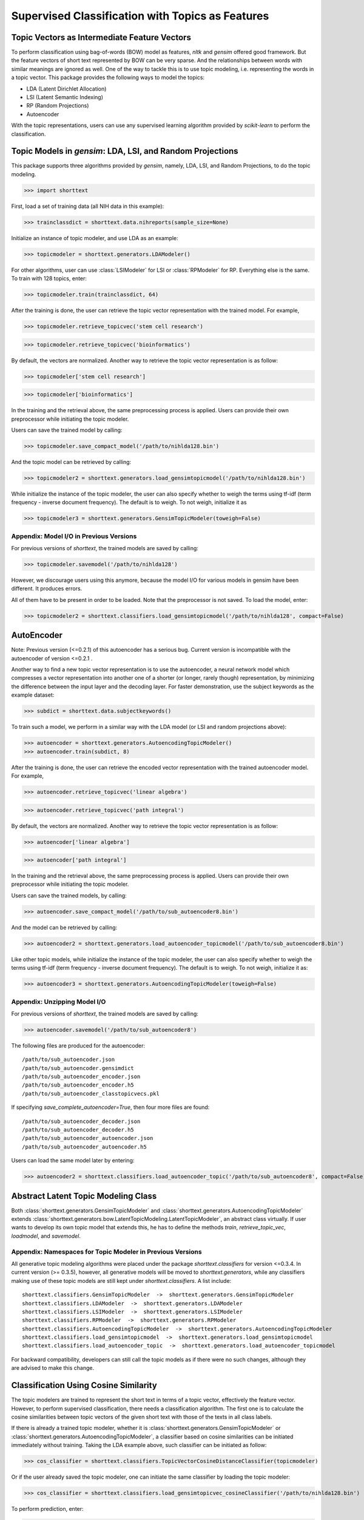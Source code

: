 Supervised Classification with Topics as Features
=================================================

Topic Vectors as Intermediate Feature Vectors
---------------------------------------------

To perform classification using bag-of-words (BOW) model as features,
`nltk` and `gensim` offered good framework. But the feature vectors
of short text represented by BOW can be very sparse. And the relationships
between words with similar meanings are ignored as well. One of the way to
tackle this is to use topic modeling, i.e. representing the words
in a topic vector. This package provides the following ways to model
the topics:

- LDA (Latent Dirichlet Allocation)
- LSI (Latent Semantic Indexing)
- RP (Random Projections)
- Autoencoder

With the topic representations, users can use any supervised learning
algorithm provided by `scikit-learn` to perform the classification.

Topic Models in `gensim`: LDA, LSI, and Random Projections
----------------------------------------------------------

This package supports three algorithms provided by `gensim`, namely, LDA, LSI, and
Random Projections, to do the topic modeling.

>>> import shorttext

First, load a set of training data (all NIH data in this example):

>>> trainclassdict = shorttext.data.nihreports(sample_size=None)

Initialize an instance of topic modeler, and use LDA as an example:

>>> topicmodeler = shorttext.generators.LDAModeler()

For other algorithms, user can use :class:`LSIModeler` for LSI or :class:`RPModeler`
for RP. Everything else is the same.
To train with 128 topics, enter:

>>> topicmodeler.train(trainclassdict, 64)

After the training is done, the user can retrieve the topic vector representation
with the trained model. For example,

>>> topicmodeler.retrieve_topicvec('stem cell research')

>>> topicmodeler.retrieve_topicvec('bioinformatics')

By default, the vectors are normalized. Another way to retrieve the topic vector
representation is as follow:

>>> topicmodeler['stem cell research']

>>> topicmodeler['bioinformatics']

In the training and the retrieval above, the same preprocessing process is applied.
Users can provide their own preprocessor while initiating the topic modeler.

Users can save the trained model by calling:

>>> topicmodeler.save_compact_model('/path/to/nihlda128.bin')

And the topic model can be retrieved by calling:

>>> topicmodeler2 = shorttext.generators.load_gensimtopicmodel('/path/to/nihlda128.bin')

While initialize the instance of the topic modeler, the user can also specify
whether to weigh the terms using tf-idf (term frequency - inverse document frequency).
The default is to weigh. To not weigh, initialize it as

>>> topicmodeler3 = shorttext.generators.GensimTopicModeler(toweigh=False)

Appendix: Model I/O in Previous Versions
^^^^^^^^^^^^^^^^^^^^^^^^^^^^^^^^^^^^^^^^

For previous versions of `shorttext`, the trained models are saved by calling:

>>> topicmodeler.savemodel('/path/to/nihlda128')

However, we discourage users using this anymore, because the model I/O for various models
in gensim have been different. It produces errors.

All of them have to be present in order to be loaded. Note that the preprocessor is
not saved. To load the model, enter:

>>> topicmodeler2 = shorttext.classifiers.load_gensimtopicmodel('/path/to/nihlda128', compact=False)

AutoEncoder
-----------

Note: Previous version (<=0.2.1) of this autoencoder has a serious bug. Current version is
incompatible with the autoencoder of version <=0.2.1 .

Another way to find a new topic vector representation is to use the autoencoder, a neural network model
which compresses a vector representation into another one of a shorter (or longer, rarely though)
representation, by minimizing the difference between the input layer and the decoding layer.
For faster demonstration, use the subject keywords as the example dataset:

>>> subdict = shorttext.data.subjectkeywords()

To train such a model, we perform in a similar way with the LDA model (or LSI and random projections above):

>>> autoencoder = shorttext.generators.AutoencodingTopicModeler()
>>> autoencoder.train(subdict, 8)

After the training is done, the user can retrieve the encoded vector representation
with the trained autoencoder model. For example,

>>> autoencoder.retrieve_topicvec('linear algebra')

>>> autoencoder.retrieve_topicvec('path integral')

By default, the vectors are normalized. Another way to retrieve the topic vector
representation is as follow:

>>> autoencoder['linear algebra']

>>> autoencoder['path integral']

In the training and the retrieval above, the same preprocessing process is applied.
Users can provide their own preprocessor while initiating the topic modeler.

Users can save the trained models, by calling:

>>> autoencoder.save_compact_model('/path/to/sub_autoencoder8.bin')

And the model can be retrieved by calling:

>>> autoencoder2 = shorttext.generators.load_autoencoder_topicmodel('/path/to/sub_autoencoder8.bin')

Like other topic models, while initialize the instance of the topic modeler, the user can also specify
whether to weigh the terms using tf-idf (term frequency - inverse document frequency).
The default is to weigh. To not weigh, initialize it as:

>>> autoencoder3 = shorttext.generators.AutoencodingTopicModeler(toweigh=False)

Appendix: Unzipping Model I/O
^^^^^^^^^^^^^^^^^^^^^^^^^^^^^

For previous versions of `shorttext`, the trained models are saved by calling:

>>> autoencoder.savemodel('/path/to/sub_autoencoder8')

The following files are produced for the autoencoder:

::

    /path/to/sub_autoencoder.json
    /path/to/sub_autoencoder.gensimdict
    /path/to/sub_autoencoder_encoder.json
    /path/to/sub_autoencoder_encoder.h5
    /path/to/sub_autoencoder_classtopicvecs.pkl

If specifying `save_complete_autoencoder=True`, then four more files are found:

::

    /path/to/sub_autoencoder_decoder.json
    /path/to/sub_autoencoder_decoder.h5
    /path/to/sub_autoencoder_autoencoder.json
    /path/to/sub_autoencoder_autoencoder.h5

Users can load the same model later by entering:

>>> autoencoder2 = shorttext.classifiers.load_autoencoder_topic('/path/to/sub_autoencoder8', compact=False)


Abstract Latent Topic Modeling Class
------------------------------------

Both :class:`shorttext.generators.GensimTopicModeler` and
:class:`shorttext.generators.AutoencodingTopicModeler` extends
:class:`shorttext.generators.bow.LatentTopicModeling.LatentTopicModeler`,
an abstract class virtually. If user wants to develop its own topic model that extends
this, he has to define the methods `train`, `retrieve_topic_vec`, `loadmodel`, and
`savemodel`.

Appendix: Namespaces for Topic Modeler in Previous Versions
^^^^^^^^^^^^^^^^^^^^^^^^^^^^^^^^^^^^^^^^^^^^^^^^^^^^^^^^^^^

All generative topic modeling algorithms were placed under the package `shorttext.classifiers` for version <=0.3.4.
In current version (>= 0.3.5), however, all generative models will be moved to `shorttext.generators`,
while any classifiers making use of these topic models are still kept under `shorttext.classifiers`.
A list include:

::

    shorttext.classifiers.GensimTopicModeler  ->  shorttext.generators.GensimTopicModeler
    shorttext.classifiers.LDAModeler  ->  shorttext.generators.LDAModeler
    shorttext.classifiers.LSIModeler  ->  shorttext.generators.LSIModeler
    shorttext.classifiers.RPModeler  ->  shorttext.generators.RPModeler
    shorttext.classifiers.AutoencodingTopicModeler  ->  shorttext.generators.AutoencodingTopicModeler
    shorttext.classifiers.load_gensimtopicmodel  ->  shorttext.generators.load_gensimtopicmodel
    shorttext.classifiers.load_autoencoder_topic  ->  shorttext.generators.load_autoencoder_topicmodel


For backward compatibility, developers can still call the topic models as if there were no such changes,
although they are advised to make this change.

Classification Using Cosine Similarity
--------------------------------------

The topic modelers are trained to represent the short text in terms of a topic vector,
effectively the feature vector. However, to perform supervised classification, there
needs a classification algorithm. The first one is to calculate the cosine similarities
between topic vectors of the given short text with those of the texts in all class labels.

If there is already a trained topic modeler, whether it is
:class:`shorttext.generators.GensimTopicModeler` or
:class:`shorttext.generators.AutoencodingTopicModeler`,
a classifier based on cosine similarities can be initiated
immediately without training. Taking the LDA example above, such classifier can be initiated as follow:

>>> cos_classifier = shorttext.classifiers.TopicVectorCosineDistanceClassifier(topicmodeler)

Or if the user already saved the topic modeler, one can initiate the same classifier by
loading the topic modeler:

>>> cos_classifier = shorttext.classifiers.load_gensimtopicvec_cosineClassifier('/path/to/nihlda128.bin')

To perform prediction, enter:

>>> cos_classifier.score('stem cell research')

which outputs a dictionary with labels and the corresponding scores.

The same thing for autoencoder, but the classifier based on autoencoder can be loaded by another function:

>>> cos_classifier = shorttext.classifiers.load_autoencoder_cosineClassifier('/path/to/sub_autoencoder8.bin')

Classification Using Scikit-Learn Classifiers
---------------------------------------------

The topic modeler can be used to generate features used for other machine learning
algorithms. We can take any supervised learning algorithms in `scikit-learn` here.
We use Gaussian naive Bayes as an example. For faster demonstration, use the subject
keywords as the example dataset.

>>> subtopicmodeler = shorttext.generators.GensimTopicModeler()
>>> subtopicmodeler.train(subdict, 8)

We first import the class:

>>> from sklearn.naive_bayes import GaussianNB

And we train the classifier:

>>> classifier = shorttext.classifiers.TopicVectorSkLearnClassifier(subtopicmodeler, GaussianNB())
>>> classifier.train(subdict)

Predictions can be performed like the following example:

>>> classifier.score('functional integral')

which outputs a dictionary with labels and the corresponding scores.

You can save the model by:

>>> classifier.save_compact_model('/path/to/sublda8nb.bin')

where the argument specifies the prefix of the path of the model files, including the topic
models, and the scikit-learn model files. The classifier can be loaded by calling:

>>> classifier2 = shorttext.classifiers.load_gensim_topicvec_sklearnclassifier('/path/to/sublda8nb.bin')

The topic modeler here can also be an autoencoder, by putting `subtopicmodeler` as the autoencoder
will still do the work. However, to load the saved classifier with an autoencoder model, do

>>> classifier2 = shorttext.classifiers.load_autoencoder_topic_sklearnclassifier('/path/to/filename.bin')

Notes about Text Preprocessing
------------------------------

The topic models are based on bag-of-words model, and text preprocessing is very important.
However, the text preprocessing step cannot be serialized. The users should keep track of the
text preprocessing step on their own. Unless it is necessary, use the standard preprocessing.

See more: :doc:`tutorial_textpreprocessing` .

Reference
---------

David M. Blei, "Probabilistic Topic Models," *Communications of the ACM* 55(4): 77-84 (2012).

Francois Chollet, "Building Autoencoders in Keras," *The Keras Blog*. [`Keras
<https://blog.keras.io/building-autoencoders-in-keras.html>`_]

Xuan Hieu Phan, Cam-Tu Nguyen, Dieu-Thu Le, Minh Le Nguyen, Susumu Horiguchi, Quang-Thuy Ha,
"A Hidden Topic-Based Framework toward Building Applications with Short Web Documents,"
*IEEE Trans. Knowl. Data Eng.* 23(7): 961-976 (2011).

Xuan Hieu Phan, Le-Minh Nguyen, Susumu Horiguchi, "Learning to Classify Short and Sparse Text & Web withHidden Topics from Large-scale Data Collections,"
WWW '08 Proceedings of the 17th international conference on World Wide Web. (2008) [`ACL
<http://dl.acm.org/citation.cfm?id=1367510>`_]

Home: :doc:`index`